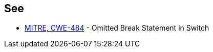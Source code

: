 == See

* https://cwe.mitre.org/data/definitions/484[MITRE, CWE-484] - Omitted Break Statement in Switch
